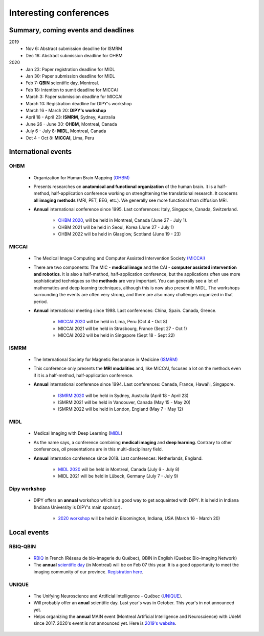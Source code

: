 Interesting conferences
=======================

.. role:: strike
    :class: strike

Summary, coming events and deadlines
------------------------------------

.. image:: ../images/calendar-modif.jpg
   :scale: 30 %
   :align: left

2019
    - :strike:`Nov 6: Abstract submission deadline for ISMRM`
    - :strike:`Dec 19: Abstract submission deadline for OHBM`

2020
    - Jan 23: Paper registration deadline for MIDL
    - Jan 30: Paper submission deadline for MIDL
    - Feb 7: **QBIN** scientific day, Montreal.
    - Feb 18: Intention to sumit deadline for MICCAI
    - March 3: Paper submission deadline for MICCAI
    - March 10: Registration deadline for DIPY's workshop
    - March 16 - March 20: **DIPY's workshop**
    - April 18 - April 23: **ISMRM**, Sydney, Australia
    - June 26 - June 30: **OHBM**, Montreal, Canada
    - July 6 - July 8: **MIDL**, Montreal, Canada
    - Oct 4 - Oct 8: **MICCAI**, Lima, Peru

International events
--------------------

OHBM
****

    - Organization for Human Brain Mapping  `(OHBM) <https://www.humanbrainmapping.org>`_
    - Presents researches on **anatomical and functional organization** of the human brain. It is a half-method, half-application conference working on strenghtening the translational research. It concerns **all imaging methods** (MRI, PET, EEG, etc.). We generally see more functional than diffusion MRI.
    - **Annual** international conference since 1995. Last conferences: Italy, Singapore, Canada, Switzerland.

        - `OHBM 2020 <https://www.humanbrainmapping.org/i4a/pages/index.cfm?pageid=3958>`_, will be held in Montreal, Canada (June 27 - July 1).
        - OHBM 2021 will be held in Seoul, Korea (June 27 - July 1)
        - OHBM 2022 will be held in Glasglow, Scotland (June 19 - 23)

MICCAI
******

    - The Medical Image Computing and Computer Assisted Intervention Society `(MICCAI) <http://www.miccai.org/>`_
    - There are two components: The MIC - **medical image** and the CAI - **computer assisted intervention and robotics**. It is also a half-method, half-application conference, but the applications often use more sophisticated techniques so the **methods** are very important. You can generally see a lot of mathematics and deep learning techniques, although this is now also present in MIDL. The workshops surrounding the events are often very strong, and there are also many challenges organized in that period.
    - **Annual** international meeting since 1998. Last conferences: China, Spain. Canada, Greece.

        - `MICCAI 2020 <https://www.miccai2020.org/en>`_ will be held in Lima, Peru (Oct 4 - Oct 8)
        - MICCAI 2021 will be held in Strasbourg, France (Sept 27 - Oct 1)
        - MICCAI 2022 will be held in Singapore (Sept 18 - Sept 22)

ISMRM
*****

    - The International Society for Magnetic Resonance in Medicine `(ISMRM) <https://www.ismrm.org>`_
    - This conference only presents the **MRI modalities** and, like MICCAI, focuses a lot on the methods even if it is a half-method, half-application conference.
    - **Annual** international conference since 1994. Last conferences: Canada, France, Hawai'i, Singapore.

        - `ISMRM 2020 <https://www.ismrm.org/20m/>`_ will be held in Sydney, Australia (April 18 - April 23)
        - ISMRM 2021 will be held in Vancouver, Canada (May 15 - May 20)
        - ISMRM 2022 will be held in London, England (May 7 - May 12)

MIDL
****

    - Medical Imaging with Deep Learning (`MIDL <https://www.midl.io>`_)
    - As the name says, a conference combining **medical imaging** and **deep learning**. Contrary to other conferences, *all* presentations are in this multi-disciplinary field.
    - **Annual** internation conference since 2018. Last conferences: Netherlands, England.

        - `MIDL 2020 <https://2020.midl.io>`_ will be held in Montreal, Canada (July 6 - July 8)
        - MIDL 2021 will be held in Lübeck, Germany (July 7 - July 9)

Dipy workshop
*************

    - DIPY offers an **annual** workshop which is a good way to get acquainted with DIPY. It is held in Indiana (Indiana University is DIPY's main sponsor).

        - `2020 workshop <https://workshop.dipy.org>`_ will be held in Bloomington, Indiana, USA (March 16 - March 20)



Local events
------------

RBIQ-QBIN
*********

    - `RBIQ <https://www.rbiq-qbin.qc.ca/Home>`_ in French (Réseau de bio-imagerie du Québec), QBIN in English (Quebec Bio-imaging Network)
    - The **annual** `scientific day <https://www.rbiq-qbin.qc.ca/Journ%C3%A9e_scientifique_annuelle>`_ (in Montreal) will be on Feb 07 this year. It is a good opportunity to meet the imaging community of our province. `Registration here <https://www.rbiq-qbin.qc.ca/View%20Event?itemId=2954>`_.

UNIQUE
******

    - The Unifying Neuroscience and Artificial Intelligence - Québec (`UNIQUE <https://sites.google.com/view/unique-neuro-ai/>`_).
    - Will probably offer an **anual** scientific day. Last year's was in October. This year's in not announced yet.
    - Helps organizing the **annual** MAIN event (Montreal Artificial Intelligence and Neuroscience) with UdeM since 2017. 2020's event is not announced yet. Here is `2019's website <http://www.crm.umontreal.ca/2019/MAIN2019/index_e.php>`_.
